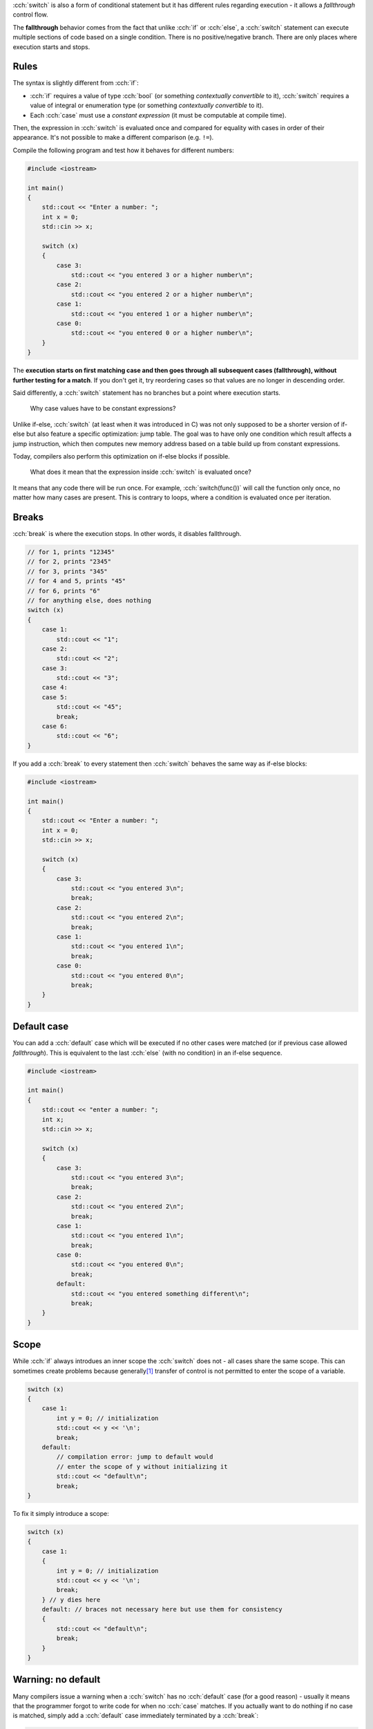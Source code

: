 .. title: 03 - switch
.. slug: 03_switch
.. description: switch statements in C++
.. author: Xeverous

:cch:`switch` is also a form of conditional statement but it has different rules regarding execution - it allows a *fallthrough* control flow.

The **fallthrough** behavior comes from the fact that unlike :cch:`if` or :cch:`else`, a :cch:`switch` statement can execute multiple sections of code based on a single condition. There is no positive/negative branch. There are only places where execution starts and stops.

Rules
#####

The syntax is slightly different from :cch:`if`:

- :cch:`if` requires a value of type :cch:`bool` (or something *contextually convertible* to it), :cch:`switch` requires a value of integral or enumeration type (or something *contextually convertible* to it).
- Each :cch:`case` must use a *constant expression* (it must be computable at compile time).

Then, the expression in :cch:`switch` is evaluated once and compared for equality with cases in order of their appearance. It's not possible to make a different comparison (e.g. ``!=``).

.. TODO when constexpr?

Compile the following program and test how it behaves for different numbers:

.. TOCOLOR

.. code::

    #include <iostream>

    int main()
    {
        std::cout << "Enter a number: ";
        int x = 0;
        std::cin >> x;

        switch (x)
        {
            case 3:
                std::cout << "you entered 3 or a higher number\n";
            case 2:
                std::cout << "you entered 2 or a higher number\n";
            case 1:
                std::cout << "you entered 1 or a higher number\n";
            case 0:
                std::cout << "you entered 0 or a higher number\n";
        }
    }

The **execution starts on first matching case and then goes through all subsequent cases (fallthrough), without further testing for a match**. If you don't get it, try reordering cases so that values are no longer in descending order.

Said differently, a :cch:`switch` statement has no branches but a point where execution starts.

    Why case values have to be constant expressions?

Unlike if-else, :cch:`switch` (at least when it was introduced in C) was not only supposed to be a shorter version of if-else but also feature a specific optimization: jump table. The goal was to have only one condition which result affects a jump instruction, which then computes new memory address based on a table build up from constant expressions.

Today, compilers also perform this optimization on if-else blocks if possible.

    What does it mean that the expression inside :cch:`switch` is evaluated once?

It means that any code there will be run once. For example, :cch:`switch(func())` will call the function only once, no matter how many cases are present. This is contrary to loops, where a condition is evaluated once per iteration.

Breaks
######

:cch:`break` is where the execution stops. In other words, it disables fallthrough.

.. TOCOLOR

.. code::

    // for 1, prints "12345"
    // for 2, prints "2345"
    // for 3, prints "345"
    // for 4 and 5, prints "45"
    // for 6, prints "6"
    // for anything else, does nothing
    switch (x)
    {
        case 1:
            std::cout << "1";
        case 2:
            std::cout << "2";
        case 3:
            std::cout << "3";
        case 4:
        case 5:
            std::cout << "45";
            break;
        case 6:
            std::cout << "6";
    }

If you add a :cch:`break` to every statement then :cch:`switch` behaves the same way as if-else blocks:

.. TOCOLOR

.. code::

    #include <iostream>

    int main()
    {
        std::cout << "Enter a number: ";
        int x = 0;
        std::cin >> x;

        switch (x)
        {
            case 3:
                std::cout << "you entered 3\n";
                break;
            case 2:
                std::cout << "you entered 2\n";
                break;
            case 1:
                std::cout << "you entered 1\n";
                break;
            case 0:
                std::cout << "you entered 0\n";
                break;
        }
    }

Default case
############

You can add a :cch:`default` case which will be executed if no other cases were matched (or if previous case allowed *fallthrough*). This is equivalent to the last :cch:`else` (with no condition) in an if-else sequence.

.. TOCOLOR

.. code::

    #include <iostream>

    int main()
    {
        std::cout << "enter a number: ";
        int x;
        std::cin >> x;

        switch (x)
        {
            case 3:
                std::cout << "you entered 3\n";
                break;
            case 2:
                std::cout << "you entered 2\n";
                break;
            case 1:
                std::cout << "you entered 1\n";
                break;
            case 0:
                std::cout << "you entered 0\n";
                break;
            default:
                std::cout << "you entered something different\n";
                break;
        }
    }

Scope
#####

While :cch:`if` always introdues an inner scope the :cch:`switch` does not - all cases share the same scope. This can sometimes create problems because generally\ [1]_ transfer of control is not permitted to enter the scope of a variable.

.. TOCOLOR

.. code::

    switch (x)
    {
        case 1:
            int y = 0; // initialization
            std::cout << y << '\n';
            break;
        default:
            // compilation error: jump to default would
            // enter the scope of y without initializing it
            std::cout << "default\n";
            break;
    }

To fix it simply introduce a scope:

.. TOCOLOR

.. code::

    switch (x)
    {
        case 1:
        {
            int y = 0; // initialization
            std::cout << y << '\n';
            break;
        } // y dies here
        default: // braces not necessary here but use them for consistency
        {
            std::cout << "default\n";
            break;
        }
    }

Warning: no default
###################

Many compilers issue a warning when a :cch:`switch` has no :cch:`default` case (for a good reason) - usually it means that the programmer forgot to write code for when no :cch:`case` matches. If you actually want to do nothing if no case is matched, simply add a :cch:`default` case immediately terminated by a :cch:`break`:

.. TOCOLOR

.. code::

    switch (x)
    {
        case 0:
            // ...

        // more cases...

        // this is how you silence the warning
        // and explicitly state that nothing should be done
        default:
            break;
    }

.. admonition:: tip
    :class: tip

    It's much better to explicitly state that you want to do nothing than make others reading your code question if you have forgot to handle such situation.

Warning: fallthrough
####################

In practice, fallthrough is hardly ever desirable. Even if it is, people instinctively use a separate :cch:`if` earlier in the code which makes :cch:`switch` unneeded. For these reasons, compilers warn when fallthrough can happen - in almost all cases it's unintended.

If you really want to do fallthrough (and silence the warning), there are 2 ways:

- "fallthrough" comment (not all compilers may get it as they typically don't read comments)

.. TOCOLOR

.. code::

    case 3:
        std::cout << "you entered 3 or a higher number\n";
        // fallthrough
    case 2:
        std::cout << "you entered 2 or a higher number\n";
        // fallthrough
    case 1:
        std::cout << "you entered 1 or a higher number\n";
        // fallthrough
    case 0:
        std::cout << "you entered 0 or a higher number\n";
        break;
    default:
        std::cout << "you entered a different number\n";
        break;

See https://stackoverflow.com/a/45137452/4818802 for more information.

- C++17 fallthrough attribute used in a single statement alone in a place where you would normally put :cch:`break`:

.. TOCOLOR

.. code::

    case 3:
        std::cout << "you entered 3 or a higher number\n";
        [[fallthrough]];
    case 2:
        std::cout << "you entered 2 or a higher number\n";
        [[fallthrough]];
    case 1:
        std::cout << "you entered 1 or a higher number\n";
        [[fallthrough]];
    case 0:
        std::cout << "you entered 0 or a higher number\n";
        break;
    default:
        std::cout << "you entered a different number\n";
        break;

If you have a situation where multiple cases are next to each other (without any code between them, like in the :cch:`break` example) then a fallthrough without any comment/attribute between them is fine:

.. TOCOLOR

.. code::

    // this is fine, compilers will not warn on this
    case 6:
    case 5:
    case 4:
    case 3:
    case 2:
    case 1:
        std::cout << "you entered " << x << "\n";
        break;
    default:
        std::cout << "invalid number\n";
        break;

Extra statement
###############

Just like with :cch:`if`, since C++17 it's possible to place an additional statement in :cch:`switch` to create objects with limited scope:

.. TOCOLOR

.. code::

    switch (int x = user_input(); x)
    {
        // ...
    }

Trivia
######

Because :cch:`switch` has surprisingly permissive rules in regards to mixing it with other control flow statements, it's possible to cross it with a loop to create a `Duff's device <https://en.wikipedia.org/wiki/Duff%27s_device>`_.

You might understand the article better after few next lessons. Anyway, this trick for a long time is not used in production code because its primary purpose (loop unrolling optimization) is already done by compilers.

Summary
#######

Switch comes from C and features a quite unique behaviour - instead of having positive/negative branches it features execution start and stop, based on a set of possible jumps from a single source of comparisons.

- all cases must use a constant expression
- there can be a default case
- you can only test for equality

Because of these, switch in C++ is used mostly as an alternative, shorter version of if-else blocks, most often for *enumeration types*. The possibility of accidental fallthrough can be a good source of bugs but most compilers warn if any case has no break. If a fallthrough is intentional, it should be stated explicitly.

Exercise
########

Take the pseudo-calculator from the previous lesson and replace :cch:`if` statement(s) with :cch:`switch` where possible.

.. details::
    :summary: Hint

    :cch:`switch` should be used for operation selection.

----

.. [1] Generally, because in most situations it's not allowed. See `goto documentation <https://en.cppreference.com/w/cpp/language/goto>`_ for details over what transfer of control can jump.
